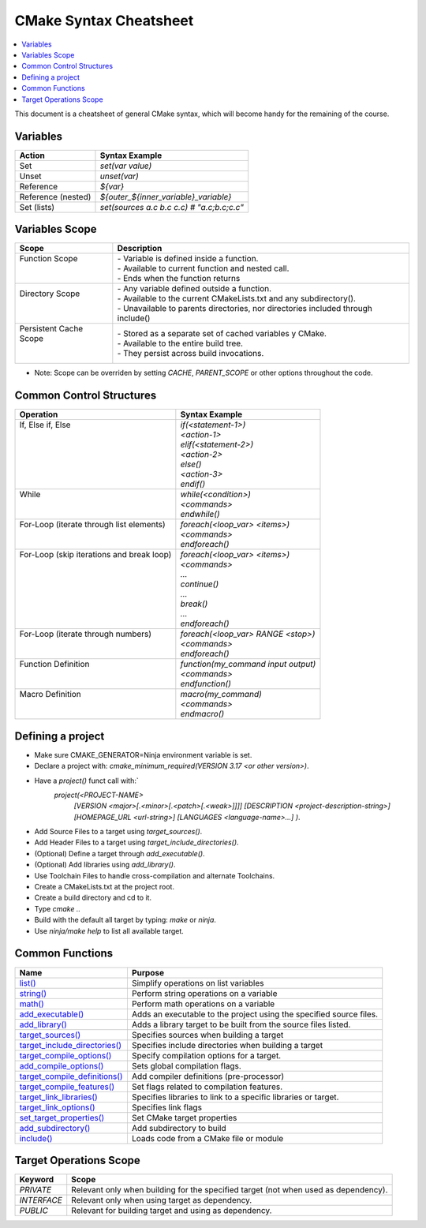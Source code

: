 .. _cmake_cheatsheet:

CMake Syntax Cheatsheet
#######################

.. contents::
    :local:
    :depth: 2

This document is a cheatsheet of general CMake syntax, which will become handy for the remaining of the course.

Variables
*********

+--------------------+--------------------------------------------+
| Action             | Syntax Example                             |
+====================+============================================+
| Set                | `set(var value)`                           |
+--------------------+--------------------------------------------+
| Unset              | `unset(var)`                               |
+--------------------+--------------------------------------------+
| Reference          | `${var}`                                   |
+--------------------+--------------------------------------------+
| Reference (nested) | `${outer_${inner_variable}_variable}`      |
+--------------------+--------------------------------------------+
| Set (lists)        | `set(sources a.c b.c c.c) # "a.c;b.c;c.c"` |
+--------------------+--------------------------------------------+

Variables Scope
***************

+-------------------------+-----------------------------------------------------------------------------------+
| Scope                   | Description                                                                       |
+=========================+===================================================================================+
|| Function Scope         || - Variable is defined inside a function.                                         |
||                        || - Available to current function and nested call.                                 |
||                        || - Ends when the function returns                                                 |
+-------------------------+-----------------------------------------------------------------------------------+
|| Directory Scope        || - Any variable defined outside a function.                                       |
||                        || - Available to the current CMakeLists.txt and any subdirectory().                |
||                        || - Unavailable to parents directories, nor directories included through include() |
+-------------------------+-----------------------------------------------------------------------------------+
|| Persistent Cache Scope || - Stored as a separate set of cached variables y CMake.                          |
||                        || - Available to the entire build tree.                                            |
||                        || - They persist across build invocations.                                         |
+-------------------------+-----------------------------------------------------------------------------------+

- Note: Scope can be overriden by setting `CACHE`, `PARENT_SCOPE` or other options throughout the code.

Common Control Structures
*************************

+--------------------------------------------+--------------------------------------+
| Operation                                  | Syntax Example                       |
+============================================+======================================+
|| If, Else if, Else                         || `if(<statement-1>)`                 |
||                                           || `<action-1>`                        |
||                                           || `elif(<statement-2>)`               |
||                                           || `<action-2>`                        |
||                                           || `else()`                            |
||                                           || `<action-3>`                        |
||                                           || `endif()`                           |
+--------------------------------------------+--------------------------------------+
|| While                                     || `while(<condition>)`                |
||                                           || `<commands>`                        |
||                                           || `endwhile()`                        |
+--------------------------------------------+--------------------------------------+
|| For-Loop (iterate through list elements)  || `foreach(<loop_var> <items>)`       |
||                                           || `<commands>`                        |
||                                           || `endforeach()`                      |
+--------------------------------------------+--------------------------------------+
|| For-Loop (skip iterations and break loop) || `foreach(<loop_var> <items>)`       |
||                                           || `<commands>`                        |
||                                           || `...`                               |
||                                           || `continue()`                        |
||                                           || `...`                               |
||                                           || `break()`                           |
||                                           || `...`                               |
||                                           || `endforeach()`                      |
+--------------------------------------------+--------------------------------------+
|| For-Loop (iterate through numbers)        || `foreach(<loop_var> RANGE <stop>)`  |
||                                           || `<commands>`                        |
||                                           || `endforeach()`                      |
+--------------------------------------------+--------------------------------------+
|| Function Definition                       || `function(my_command input output)` |
||                                           || `<commands>`                        |
||                                           || `endfunction()`                     |
+--------------------------------------------+--------------------------------------+
|| Macro Definition                          || `macro(my_command)`                 |
||                                           || `<commands>`                        |
||                                           || `endmacro()`                        |
+--------------------------------------------+--------------------------------------+

Defining a project
******************

- Make sure CMAKE_GENERATOR=Ninja environment variable is set.
- Declare a project with: `cmake_minimum_required(VERSION 3.17 <or other version>)`.
- Have a `project()` funct call with:`
        `project(<PROJECT-NAME>`
            `[VERSION <major>[.<minor>[.<patch>[.<weak>]]]]`
            `[DESCRIPTION <project-description-string>]`
            `[HOMEPAGE_URL <url-string>]`
            `[LANGUAGES <language-name>...]`
            `)`.
- Add Source Files to a target using `target_sources()`.
- Add Header Files to a target using `target_include_directories()`.
- (Optional) Define a target through `add_executable()`.
- (Optional) Add libraries using `add_library()`.
- Use Toolchain Files to handle cross-compilation and alternate Toolchains.
- Create a CMakeLists.txt at the project root.
- Create a build directory and cd to it.
- Type `cmake ..`
- Build with the default all target by typing: `make` or `ninja`. 
- Use `ninja/make help` to list all available target.

Common Functions
****************

+-----------------------------------------------------------------------------------------------------------------------------+---------------------------------------------------------------------+
| Name                                                                                                                        | Purpose                                                             |
+=============================================================================================================================+=====================================================================+
| `list() <https://cmake.org/cmake/help/latest/command/list.html>`_                                                           | Simplify operations on list variables                               |
+-----------------------------------------------------------------------------------------------------------------------------+---------------------------------------------------------------------+
| `string() <https://cmake.org/cmake/help/latest/command/string.html>`_                                                       | Perform string operations on a variable                             |
+-----------------------------------------------------------------------------------------------------------------------------+---------------------------------------------------------------------+
| `math() <https://cmake.org/cmake/help/latest/command/math.html>`_                                                           | Perform math operations on a variable                               |
+-----------------------------------------------------------------------------------------------------------------------------+---------------------------------------------------------------------+
| `add_executable() <https://cmake.org/cmake/help/latest/command/add_executable.html>`_                                       | Adds an executable to the project using the specified source files. |
+-----------------------------------------------------------------------------------------------------------------------------+---------------------------------------------------------------------+
| `add_library() <https://cmake.org/cmake/help/latest/command/add_library.html>`_                                             | Adds a library target to be built from the source files listed.     |
+-----------------------------------------------------------------------------------------------------------------------------+---------------------------------------------------------------------+
| `target_sources() <https://cmake.org/cmake/help/latest/command/target_sources.html>`_                                       | Specifies sources when building a target                            |
+-----------------------------------------------------------------------------------------------------------------------------+---------------------------------------------------------------------+
| `target_include_directories() <https://cmake.org/cmake/help/latest/command/target_include_directories.html>`_               | Specifies include directories when building a target                |
+-----------------------------------------------------------------------------------------------------------------------------+---------------------------------------------------------------------+
| `target_compile_options() <https://cmake.org/cmake/help/latest/command/target_compile_options.html>`_                       | Specify compilation options for a target.                           |
+-----------------------------------------------------------------------------------------------------------------------------+---------------------------------------------------------------------+
| `add_compile_options() <https://cmake.org/cmake/help/latest/command/add_compile_options.html#command:add_compile_options>`_ | Sets global compilation flags.                                      |
+-----------------------------------------------------------------------------------------------------------------------------+---------------------------------------------------------------------+
| `target_compile_definitions() <https://cmake.org/cmake/help/latest/command/target_compile_definitions.html>`_               | Add compiler definitions (pre-processor)                            |
+-----------------------------------------------------------------------------------------------------------------------------+---------------------------------------------------------------------+
| `target_compile_features() <https://cmake.org/cmake/help/latest/command/target_compile_features.html>`_                     | Set flags related to compilation features.                          |
+-----------------------------------------------------------------------------------------------------------------------------+---------------------------------------------------------------------+
| `target_link_libraries() <https://cmake.org/cmake/help/latest/command/target_link_libraries.html>`_                         | Specifies libraries to link to a specific libraries or target.      |
+-----------------------------------------------------------------------------------------------------------------------------+---------------------------------------------------------------------+
| `target_link_options() <https://cmake.org/cmake/help/latest/command/target_link_options.html>`_                             | Specifies link flags                                                |
+-----------------------------------------------------------------------------------------------------------------------------+---------------------------------------------------------------------+
| `set_target_properties() <https://cmake.org/cmake/help/latest/command/set_target_properties.html>`_                         | Set CMake target properties                                         |
+-----------------------------------------------------------------------------------------------------------------------------+---------------------------------------------------------------------+
| `add_subdirectory() <https://cmake.org/cmake/help/latest/command/add_subdirectory.html>`_                                   | Add subdirectory to build                                           |
+-----------------------------------------------------------------------------------------------------------------------------+---------------------------------------------------------------------+
| `include() <https://cmake.org/cmake/help/latest/command/include.html>`_                                                     | Loads code from a CMake file or module                              |
+-----------------------------------------------------------------------------------------------------------------------------+---------------------------------------------------------------------+

Target Operations Scope
***********************

+-------------+-------------------------------------------------------------------------------------+
| Keyword     | Scope                                                                               |
+=============+=====================================================================================+
| `PRIVATE`   | Relevant only when building for the specified target (not when used as dependency). |
+-------------+-------------------------------------------------------------------------------------+
| `INTERFACE` | Relevant only when using target as dependency.                                      |
+-------------+-------------------------------------------------------------------------------------+
| `PUBLIC`    | Relevant for building target and using as dependency.                               |
+-------------+-------------------------------------------------------------------------------------+
